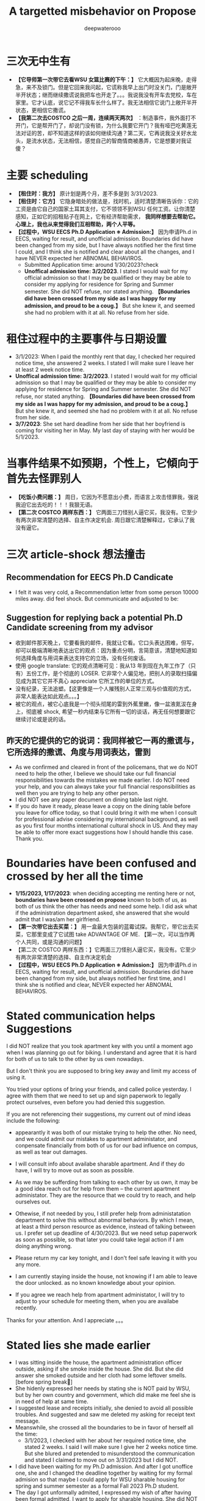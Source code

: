 #+latex_class: cn-article
#+title: A targetted misbehavior on Propose
#+author: deepwaterooo

* 三次无中生有
- *【它导师第一次带它去看WSU 女篮比赛的下午：】* 它大概因为起床晚，走得急，来不及锁门。但是它回来我问起，它谎称我早上出门时没关门，门是敞开半开状态；继而继续撒谎说我把车也开走了。。。我说我没有开车去党校，车在家里。它才认底，说它记不得我车长什么样了。我无法相信它说门上敞开半开状态，更相信它撒谎。
- *【我第二次去COSTCO 之后一周，连续两天两次】* ：制造事件，我外面打不开门，它是帮开门了，却说门没有锁，为什么我要它开门？我有哑巴吃黄莲无法对证的苦，却不知道这样的该如何继续沟通？第二天，它再说我没关好水龙头，是流水状态，无法相信，感觉自己的智商情商被愚弄，它是想要对我证傻？
* 主要 scheduling
- *【租住时：我方】* 原计划是两个月，差不多是到 3/31/2023.
- *【租住时：它方】* 它隐身暗处的做法是，找时机，适时清楚清晰告诉你：它的工资是由它自己的国家土耳其支付，它不领领不到WSU 任何工资。让你清楚感知，正如它的招租贴子在网上，它有经济帮助需求， *我同样想要去帮助它。心理上，我也从来觉得我们互相帮助，两个人平等。*
- *【过程中，WSU EECS Ph.D Application ※ Admission:】* 因为申请Ph.d in EECS, waiting for result, and unofficial admission. Boundaries did have been changed from my side, but I have always notified her the first time I could, and I think she is notified and clear about all the changes, and I have NEVER expected her ABNOMAL BEHAVIROS. 
  - Submitted Application time: around 1/30/2023?check
  - *Unoffical admission time: 3/2/2023*. I stated I would wait for my official admission so that I may be qualified or they may be able to consider my applying for residence for Spring and Summer semester. She did NOT refuse, nor stated anything. *【Boundaries did have been crossed from my side as I was happy for my admission, and proud to be a coug.】*  But she knew it, and seemed she had no problem with it at all. No refuse from her side. 

* 租住过程中的主要事件与日期设置
- 3/1/2023: When I paid the monthly rent that day, I checked her required notice time, she answered 2 weeks. I stated I will make sure I leave her at least 2 week notice time. 
- *Unoffical admission time: 3/2/2023*. I stated I would wait for my official admission so that I may be qualified or they may be able to consider my applying for residence for Spring and Summer semester. She did NOT refuse, nor stated anything. *【Boundaries did have been crossed from my side as I was happy for my admission, and proud to be a coug.】* But she knew it, and seemed she had no problem with it at all. No refuse from her side. 
- *3/7/2023*: She set hard deadline from her side that her boyfriend is coming for visiting her in May. My last day of staying with her would be 5/1/2023.

* 当事件结果不如预期，个性上，它傾向于首先去怪罪别人
- *【吃饭小费问题：】* 周日，它因为不愿意出小费，而语言上攻击怪罪我，强说我迫它出去吃的！！！我狠无语。
- *【第二次 COSTCO 两样东西：】* 它两面三刀怪别人逼它买，我没有。它至少有两次非常清楚的选择、自主作决定机会. 周日跟它清楚解释过，它承认了我没有逼它。

* 三次 article-shock 想法撞击
** Recommendation for EECS Ph.D Candicate
   
[[./pic/readme2_20230329_114352.png]]
- I felt it was very cold, a Recommendation letter from some person 10000 miles away. did feel shock. But communicate and adjusted to be: 

[[./pic/readme2_20230329_092732.png]]
** Suggestion for replying back a potential Ph.D Candidate screening from my advisor
- 收到邮件那天晚上，它要看我的邮件，我就让它看。它口头表达困难，但写，却可以极端清晰地表达出它的观点：因为重点分明，言简意该，清楚地知道如何选择角度与用词来表达支持它的立场，没有任何废话。
- 使用 google translate: 它的观点清晰可见：我从13 年到现在九年工作了（只有）五份工作，是个彻底的 LOSER. 它非常个人偏见地，把别人的录取扫描偏见成为其它它并不真心 appreciate 它所工作的单位的方式。
- 没有纪录，无法追塑。【这更像是一个人摧残别人正常三观与价值观的方式，非常人能表达如此观点。。。】
- 被它的观点，被它心底我是一个彻头彻尾的雷到外蕉里嫩，像一盆液氮沷在身上，彻底被 shock, 希望一秒内结束与它所有一切的谈话，再无任何想要跟它继续讨论或是说的话。
** 昨天的它提供的它的说词：我同样被它一再的撒谎与，它所选择的撒谎、角度与用词表达，雷到
- As we confirmed and cleared in front of the policemans, that we do NOT need to help the other, I believe we should take our full financial responsibilities towards the mistakes we made earlier. I do NOT need your help, and you can always take your full financial responsibilities as well then you are trying to help any other person.
- I did NOT see any paper document on dining table last night.
- If you do have it ready, please leave a copy on the dining table before you leave for office today, so that I could bring it with me when I consult for professional advise considering my international background, as well as you first four months international cultural shock in US. And they may be able to offer more exact suggestions how I should handle this case. Thank you.

[[./pic/readme2_20230329_102715.png]]
* Boundaries have been confused and crossed by her all the time
- *1/15/2023, 1/17/2023*: when deciding accepting me renting here or not, *boundaries have been crossed on propose* known to both of us, as both of us think the other has needs and need some help. I did ask what if the administration department asked, she answered that she would admit that I was/am her girlfriend.
- *【第一次带它出去买菜：】* 用一盒最大包装的蓝霉试探。我帮它，带它出去买菜，它那里变成了它试图 take ADVANTAGE OF ME. 【第一次，可以当作两个人共同，或是沟通的问题】
- 【第二次 COSTCO 两样东西：】它两面三刀怪别人逼它买，我没有。它至少有两次非常清楚的选择、自主作决定机会
- *【过程中，WSU EECS Ph.D Application ※ Admission:】* 因为申请Ph.d in EECS, waiting for result, and unofficial admission. Boundaries did have been changed from my side, but always notified her first time, and I think she is notified and clear, NEVER expected her ABNOMAL BEHAVIROS. 

* Stated communication helps Suggestions
I did NOT realize that you took apartment key with you until a moment ago when I was planning go out for biking. I understand and agree that it is hard for both of us to talk to the other by us own nowadays. 

But I don't think you are supposed to bring key away and limit my access of using it. 

You tried your options of bring your friends, and called police yesterday. I agree with them that we need to set up and sign paperwork to legally protect ourselves, even before you had denied this suggestion. 

If you are not referencing their suggestions, my current out of mind ideas include the following: 

- appearantly it was both of our mistake trying to help the other. No need, and we could admit our mistakes to apartment administator, and conpensate financially from both of us for our bad influence on compus, as well as tear out damages. 

- I will consult info about availabe sharable apartment. And if they do have, I will try to move out as soon as possible. 

- As we may be sufferding from talking to each other by us own, it may be a good idea reach out for help from them -- the current apartment administator. They are the resource that we could try to reach, and help ourselves out.

- Othewise, if not needed by you, I still prefer help from administatation department to solve this without abnormal behaviors. By which I mean, at least a third person resource as evidence, instead of talking between us. I prefer set up deadline of 4/30/2023. But we need setup paperwork as soon as possible, so that later you could take legal action if I am doing anything wrong. 

- Please return my car key tonight, and I don't feel safe leaving it with you any more. 
 
- I am currently staying inside the house, not knowing if I am able to leave the door unlocked. as no known knowledge about your opinion. 

- If you agree we reach help from apartment administator, I will try to adjust to your schedule for meeting them, when you are availabe recently. 

Thanks for your attention. And I appreciate 。。。

* Stated lies she made earlier
- I was sitting inside the house, the apartment administration officer outside, asking if she smoke inside the house. She did. But she did answer she smoked outside and her cloth had some leftover smells. [before spring break]
- She hidenly expressed her needs by stating she is NOT paid by WSU, but by her own country and government, which did make me feel she is in need of help at same time.
- I suggested lease and receipts initially, she denied to avoid all possible troubles. And suggested and saw me deleted my asking for receipt text message.
- Meanswhile, she crossed all the boundaries to be in favor of herself all the time: 
  - 3/1/2023, I checked with her about her required notice time, she stated 2 weeks. I said I will make sure I give her 2 weeks notice time. But she blured and pretended to misunderstood the communication and stated I claimed to move out on 3/31/2023 but I did NOT. 
- I did have been waiting for my Ph.D admission. And after I got unoffice one, she and I changed the deadline together by waiting for my formal admision so that maybe I could apply for WSU sharable housing for spring and summer semester as a formal Fall 2023 Ph.D student. 
- The day I got unformally admited, I expressed my wish of after having been formal admitted, I want to apply for sharable housing. She did NOT really have any tear, but she pretended she has tears to wipe, and she did wipe her eyes, and made me think she is still in need of my help for her to afford the rent. 
- On 3/26/2023, she tried extrema behaviors towards me without any chance, as she on propose all the time lied to pretend her stand:
  - I suggested my turn of chance get understand by her, as she has at least apologized to me once, she denied;
  - I suggested 5 days is not enough for urgent notice, if not allowing time, allow some finacial compensate, she denied;
  - I suggested the finacial compensate may not apply on me, but return back to WSU as we did break the rules, she and all her friends denied. She does NOT want to take any responsiblity on her proposed breaking the rules. 
- Yesterday I suggested, emphasized these to her too, but she ignored them on propose to financially protect herself, but blame all mistakes on me. 
- she LIES ALL THE TIMES ON PROPOSE.
- She does NOT offer any formal discussion with me, nor bring any emphasized text message, nor any effort on such a matter, but rather, by casting a significant scene of locking me outside the house without previous 

* 心机女的故意设置背景
亲爱的表哥
你的活宝妹刚才出去骑车，终于想明白了狠多事

关于昨天晚上的钥匙，我车的钥匙
车的停车位
与家门的钥匙
我昨天 emphasized-and-notify 它的
关于我今天会去反馈承认自己做错过的事

实则，仍是如那个周六晚它不想付我 1 月份 $8 电费
先几天前终于大方一次假惺惺送一个 1 块的汉堡
再周六晚假装买错，送个 1.17 的 pizza
再说它要两样东西，付你它该付的 $10
再紧接着跟你提：1 月的电费，它说它算的是我的是 $10 钱
它帮我 wave 掉，当作我车的油费

亲爱的表哥
你的活宝妹呵呵傻傻地答应过
但当天晚上它躲它房间的咳嗽让我觉得它似简想不通
意识到这点儿
活宝妹觉得当别人请过它吃饭，它不付小费不说
接着别人帮它带它买菜，它还要用一盒最大包装的蓝霉继续试探
活宝妹觉得它的试探本身，已经伤害了别人的善意
所以接着的第二天傍晚，跟它解释清楚明白
我没有想要占它什么便宜
我会尽力帮它，也希望它能够平等待我

亲爱的表哥，你知道吗
到今天傍晚之前，你的活宝妹仍是傻的
因为傻的人今天之前都不明白：

如它这般作了国际贱鸡，打着打劫别人如意算盘的人
在你活宝妹任何想当然地以为是应该的时候
在它国际贱鸡眼里，从来都是不应该的

当你活宝妹觉得1/17 它决定租房给你活宝妹住
它就应该平等地待你活宝妹的时候
在国际贱鸡，从一开始就直接租住2 bedroom 来谋财路的人眼里
从来就不公平的：因为别人原本就是坐定高高在上二房东位
原本就是来以二房东之位来打劫财路的
你想公平？你好傻好天真。。。。。

当你活宝妹给它解释了那些
它内心底极端失望，不方便明白
却故意间接发沷发疯以退为进猛攻
你的活宝妹仍是不明白

你的活宝妹觉得 350 房租出了一半
跟它我不搞什么我住小房间少出 20 块之类的事
希望它平待待你活宝妹的时候
想要谋财的国际贱鸡，心高气傲，眼里从来不止这点儿
它想谋要财路呀，你活宝妹尽只这点儿油水儿？！！！

亲爱的表哥，它冒着二房东做案的风险
永远想要打劫更多
想要别人一天三餐做饭给它吃
可惜鱼里想加两个鸡蛋时，它的拒绝：
它这天吃过两个鸡蛋了，我只加自己的就可以了

亲爱的表哥，当你活宝妹想到，
它若是主动提它愿意出个鸡蛋送人活宝妹吃你活宝妹一定狠开心
但正如它 $6.95 精确到分归还你活宝妹会失望
当它拒绝再多一句，你的活宝妹也会去想
当它发疯时说，所有的好只有一餐饭，是如何抹平的？
就是我出鱼它出面，两个人便是平等的如此抹平的
你的劳力，在你眼里，是劳力奉献
在它眼里，是你久它的，真的，因为它量你市面上找不到这个房价的房间
而它，也就是用 350 的房租作幌子
真心实在想要打劫压炸油水来的。。。无耐成熟姜老，油水太少，它打劫不到

怎么办呢》？打劫不到油水就打劫劳力呀
它不再倒垃圾了。压炸你去打扫卫生。。。

亲爱的表哥
当你的活宝妹口口声声说想要认错，付出自己该负的责任的时候
亲爱的表哥
你的活宝妹永远没有想要：
别人二房东没有做够
还想要再接再厉压炸下任的
如果还有下任如你活宝妹这样的房客的话。。。

它把它自己伪装得多么高尚
只想要帮助别人
但它却是那个躲藏幕后，隐藏最深，一心想要打劫的人
到你活宝妹这任完，还不想死心
做着春梦想要打劫下任的

手段狠厉，也因为当它感觉把握不住你活宝妹的时候
必须及早够狠出手，才能保证它自己安全不断它财路
但你的活宝妹被过分恶待
今天也就直接问过对它的惩罚：不会被允许秋季续租！！！

真是报应呀

擦边界擦边界
属马狮子座
精明强势国际鸡
呵呵，亲爱的表哥，当你活宝妹想回去管理处认错的时候
没想到，别人在做，如那天三件事连一起逼你去想一样
用钥匙变花：逼你去想，不要断它后续财路。。。
可它可曾给你活宝妹一夜安宁？

亲爱的表哥
你的活宝妹今天下午2:30pm 终结了它的财路
你的活宝妹感觉问心无愧
大家随便理解：
它是打着帮我的旗号帮助我的人
它打着这样的旗号为它自己谋财路
却也是各种作贱虐待了你活宝妹的人
是它感觉打劫不到油水时，逼，逼离退位，以便它找下任房客

亲爱的表哥，你的活宝妹感觉终结得问心无愧
它，应该需要取财有道
而非作贱WSU 校友与打劫室友。。。
性质恶劣，活宝妹今天下午终结得问心无愧























